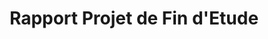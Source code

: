 #+Title: Rapport Projet de Fin d'Etude
#+AUTHOR: Yann Feunteun
#+EMAIL: yannfeunteun@gmail.com
#+LATEX_CLASS: ISIMA-report
#+OPTIONS: author:nil date:nil title:nil toc:nil
#+LATEX_COMPILER: xelatex
#+LATEX_HEADER: \makeglossaries


#+BEGIN_EXPORT latex
\input{frontmatter/coverpage}
\maketitle
\copyrightpage
\abstractpage
\tableofcontents
\listoffigures
\acknowledgments
\onehalfspacing
#+END_EXPORT 
